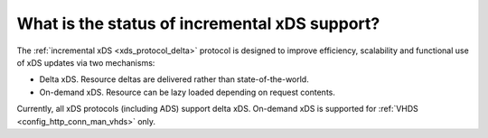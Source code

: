 What is the status of incremental xDS support?
==============================================

The :ref:`incremental xDS <xds_protocol_delta>` protocol is designed to improve efficiency,
scalability and functional use of xDS updates via two mechanisms:

* Delta xDS. Resource deltas are delivered rather than state-of-the-world.
* On-demand xDS. Resource can be lazy loaded depending on request contents.

Currently, all xDS protocols (including ADS) support delta xDS. On-demand xDS is supported for
:ref:`VHDS <config_http_conn_man_vhds>` only.

